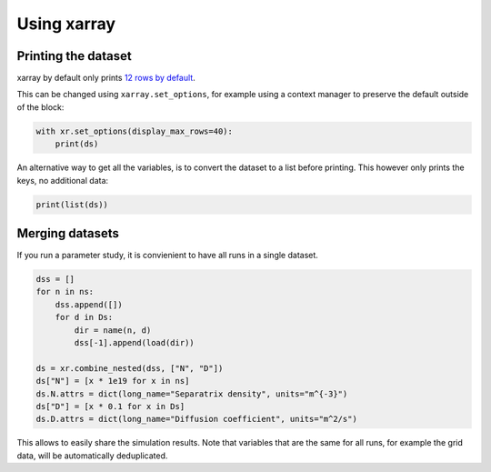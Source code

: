 Using xarray
============

Printing the dataset
--------------------

xarray by default only prints `12 rows by default
<https://docs.xarray.dev/en/stable/generated/xarray.set_options.html>`_.

This can be changed using ``xarray.set_options``, for example using a context
manager to preserve the default outside of the block:

.. code-block:: python

  with xr.set_options(display_max_rows=40):
      print(ds)

An alternative way to get all the variables, is to convert the dataset to a
list before printing. This however only prints the keys, no additional data:

.. code-block:: python

  print(list(ds))


Merging datasets
----------------

If you run a parameter study, it is convienient to have all runs in a single
dataset.

.. code-block:: python

  dss = []
  for n in ns:
      dss.append([])
      for d in Ds:
          dir = name(n, d)
          dss[-1].append(load(dir))
  
  ds = xr.combine_nested(dss, ["N", "D"])
  ds["N"] = [x * 1e19 for x in ns]
  ds.N.attrs = dict(long_name="Separatrix density", units="m^{-3}")
  ds["D"] = [x * 0.1 for x in Ds]
  ds.D.attrs = dict(long_name="Diffusion coefficient", units="m^2/s")
  

This allows to easily share the simulation results. Note that variables that
are the same for all runs, for example the grid data, will be automatically
deduplicated.
